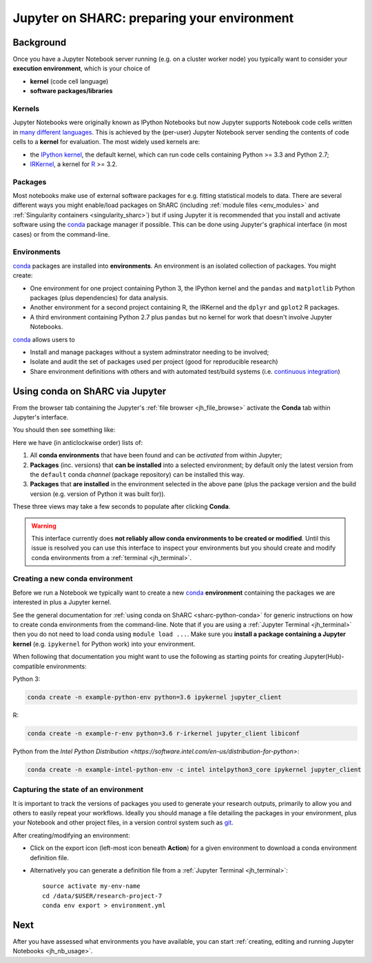 .. _jh_conda: 

Jupyter on SHARC: preparing your environment
============================================

.. toc:

Background
----------

Once you have a Jupyter Notebook server running 
(e.g. on a cluster worker node)
you typically want to consider your **execution environment**,
which is your choice of 

* **kernel** (code cell language)
* **software packages/libraries** 

Kernels
^^^^^^^

Jupyter Notebooks were originally known as IPython Notebooks
but now Jupyter supports Notebook code cells written in `many different languages <https://github.com/jupyter/jupyter/wiki/Jupyter-kernels>`__.
This is achieved by the (per-user) Jupyter Notebook server 
sending the contents of code cells to a **kernel** for evaluation.
The most widely used kernels are:

* the `IPython kernel`_, 
  the default kernel, 
  which can run code cells containing Python >= 3.3 and Python 2.7;
* IRKernel_, a kernel for R_ >= 3.2.

Packages
^^^^^^^^

Most notebooks make use of external software packages for e.g. fitting statistical models to data.
There are several different ways you might enable/load packages on ShARC 
(including :ref:`module files <env_modules>` and :ref:`Singularity containers <singularity_sharc>`) 
but if using Jupyter it is recommended that you install and activate software using 
the conda_ package manager if possible.  
This can be done using Jupyter's graphical interface (in most cases)
or from the command-line.

Environments
^^^^^^^^^^^^

conda_ packages are installed into **environments**.  
An environment is an isolated collection of packages.  
You might create:

* One environment for one project containing Python 3, the IPython kernel and the ``pandas`` and ``matplotlib`` Python packages (plus dependencies) for data analysis.
* Another environment for a second project containing R, the IRKernel and the ``dplyr`` and ``gplot2`` R packages.
* A third environment containing Python 2.7 plus ``pandas`` but no kernel for work that doesn't involve Jupyter Notebooks.

conda_ allows users to 

* Install and manage packages without a system adminstrator needing to be involved;
* Isolate and audit the set of packages used per project (good for reproducible research)
* Share environment definitions with others and with automated test/build systems (i.e. `continuous integration`_)

Using conda on ShARC via Jupyter
--------------------------------

From the browser tab containing the Jupyter's :ref:`file browser <jh_file_browse>` 
activate the **Conda** tab within Jupyter's interface.

You should then see something like:

.. image:: /images/jupyterhub/jupyter-conda-view.png

Here we have (in anticlockwise order) lists of:

#. All **conda environments** that have been found and can be *activated* from within Jupyter;
#. **Packages** (inc. versions) that **can be installed** into a selected environment; 
   by default only the latest version from the ``default`` conda *channel* (package repository) can be installed this way.
#. **Packages** that **are installed** in the environment selected in the above pane 
   (plus the package version and the build version (e.g. version of Python it was built for)).

These three views may take a few seconds to populate after clicking **Conda**.

.. warning::

   This interface currently does **not reliably allow conda environments to be created or modified**.
   Until this issue is resolved you can use this interface to inspect your environments 
   but you should create and modify conda environments from a :ref:`terminal <jh_terminal>`.

.. comment: 
   This Jupyter extension currently yields an unhelpful 'Error: not found' error in the UI
   

Creating a new conda environment
^^^^^^^^^^^^^^^^^^^^^^^^^^^^^^^^

Before we run a Notebook we typically want to 
create a new conda_ **environment** containing
the packages we are interested in 
plus a Jupyter kernel.

See the general documentation for :ref:`using conda on ShARC <sharc-python-conda>` for 
generic instructions on how to create conda environments from the command-line.  
Note that if you are using a :ref:`Jupyter Terminal <jh_terminal>` 
then you do not need to load conda using ``module load ...``.
Make sure you **install a package containing a Jupyter kernel** (e.g. ``ipykernel`` for Python work) into your environment.

When following that documentation you might want to use the following as starting points for creating Jupyter(Hub)-compatible environments:

Python 3:

.. code-block:: sh

   conda create -n example-python-env python=3.6 ipykernel jupyter_client

R: 

.. code-block:: sh

   conda create -n example-r-env python=3.6 r-irkernel jupyter_client libiconf

Python from the `Intel Python Distribution <https://software.intel.com/en-us/distribution-for-python>`:

.. code-block:: sh

   conda create -n example-intel-python-env -c intel intelpython3_core ipykernel jupyter_client

.. comment:
   Omit the following until 
   1. finalised a conda env location policy that works on both clusters
   2. updated batch job submission script so CONDARC set 
      (as don't think .bashrc is read when start Jupyter session via batch job)
   3. Figured out how/why nb_conda does not allow new envs to be created.
   ---

   Before that, we need to configure conda so that it stores any environments we create in ``/data/username/.conda-sharc`` as
   
   * the set of conda packages used in our environments can grow quite large; ``/home`` can fill up quickly if environments are created there;
   * ``/home`` and ``/data`` are shared between ShARC and Iceberg but 
     sharing environments between the clusters causes problems; 
     we therefore need the environments to be stored in a per-cluster directory.
   
   First, tell conda where to look for a config file by starting a :ref:`Jupyter Terminal <jh_terminal>` then running ::
   
       echo "export CONDARC=$HOME/.condarc-${SGE_CLUSTER_NAME}.yml" >> ~/.bashrc
   
   Secondly, create a config file that tells conda where to look for / create conda environments.  Again, from a Jupyter Terminal: ::
   
       nano ~/.condarc-${SGE_CLUSTER_NAME}.yml
   
   to start editing the config file in text editor, then type: ::
   
       envs_dirs:
         - /data/te1st/.conda-sharc
   
   ...making sure to replace ``te1st`` with your username.
   
   To then create an environment using the *Conda* tab in the Jupyter user interface:
   
   #. Click the **+** above the upper most pane.
   #. Enter a name for your environment.
   #. Select a language/kernel (currently only Python 2, Python 3 and R are supported)

Capturing the state of an environment
^^^^^^^^^^^^^^^^^^^^^^^^^^^^^^^^^^^^^

It is important to track the versions of packages you used to generate your research outputs, 
primarily to allow you and others to easily repeat your workflows.  
Ideally you should manage a file detailing the packages in your environment, 
plus your Notebook and other project files, 
in a version control system such as `git <https://en.wikipedia.org/wiki/Git>`__.

After creating/modifying an environment:

* Click on the export icon (left-most icon beneath **Action**) for a given environment
  to download a conda environment definition file.
* Alternatively you can generate a definition file 
  from a :ref:`Jupyter Terminal <jh_terminal>`: ::

    source activate my-env-name
    cd /data/$USER/research-project-7
    conda env export > environment.yml

.. comment out the following until modifying envs via nb_conda has been tested
   Modifying an environment
   ^^^^^^^^^^^^^^^^^^^^^^^^
   **TODO**
   * NB some are read-only

.. commented out the following notes until nb_conda has had more testing
   Managing (Conda) environments
   -----------------------------
   WHAT CAN YOU DO
   WHY WANT TO DO IT
   * DISCOURAGED FROM USING ANACONDA ENVS
   * SHOULD NOT USE JUPYTER ENVS 
   * The **anaconda** environments have been installed by a system administrator and cannot be changed.
   * They give you access to a large number of Python packages commonly used by data scientists.
   * The **jupyterhub** environments are for administrative purposes and should never be used.
   .. image:: /images/jupyterhub/sharc-jh-pkg-mgr.png

Next
----

After you have assessed what environments you have available, 
you can start :ref:`creating, editing and running Jupyter Notebooks <jh_nb_usage>`.

.. _conda: https://conda.io/docs/using/envs.html
.. _IPython kernel: https://github.com/ipython/ipykernel
.. _IRKernel: https://irkernel.github.io/
.. _R: https://www.r-project.org/
.. _continuous integration: https://en.wikipedia.org/wiki/Continuous_integration
